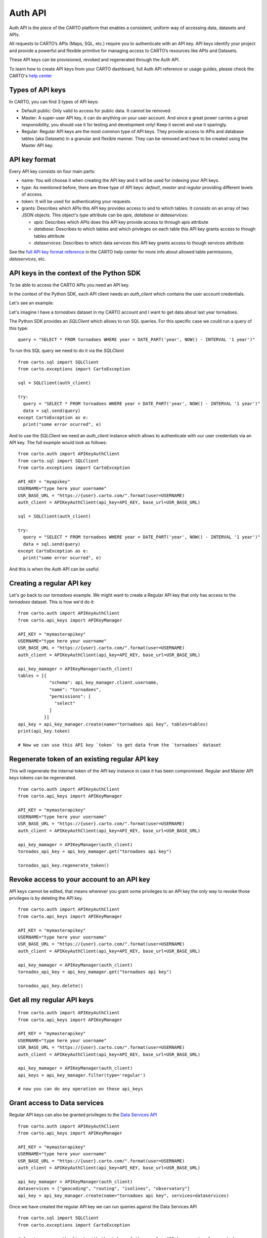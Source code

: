 Auth API
========

Auth API is the piece of the CARTO platform that enables a consistent, uniform way of accessing data, datasets and APIs.

All requests to CARTO’s APIs (Maps, SQL, etc.) require you to authenticate with an API key. API keys identify your project and provide a powerful and flexible primitive for managing access to CARTO’s resources like APIs and Datasets.

These API keys can be provisioned, revoked and regenerated through the Auth API.

To learn how to create API keys from your CARTO dashboard, full Auth API reference or usage guides, please check the CARTO's `help center`_

.. _help center: https://carto.com/developers/auth-api

Types of API keys
-----------------

In CARTO, you can find 3 types of API keys:

- Default public: Only valid to access for public data. It cannot be removed.
- Master: A super-user API key, it can do anything on your user account. And since a great power carries a great responsibility, you should use it for testing and development only! Keep it secret and use it sparingly.
- Regular: Regular API keys are the most common type of API keys. They provide access to APIs and database tables (aka Datasets) in a granular and flexible manner. They can be removed and have to be created using the Master API key.

API key format
--------------

Every API key consists on four main parts:

- name: You will choose it when creating the API key and it will be used for indexing your API keys.
- type: As mentioned before, there are three type of API keys: `default`, `master` and `regular` providing different levels of access.
- token: It will be used for authenticating your requests.
- grants: Describes which APIs this API key provides access to and to which tables. It consists on an array of two JSON objects. This object's `type` attribute can be `apis`, `database` or `dataservices`:

  - `apis`: Describes which APIs does this API key provide access to through apis attribute
  - `database`: Describes to which tables and which privleges on each table this API key grants access to though tables attribute
  - `dataservices`: Describes to which data services this API key grants access to though services attribute:

See the `full API key format reference`_ in the CARTO help center for more info about allowed table permissions, `dataservices`, etc.

.. _full API key format reference: https://carto.com/developers/auth-api/reference/#section/API-Key-format

API keys in the context of the Python SDK
-----------------------------------------

To be able to access the CARTO APIs you need an API key.

In the context of the Python SDK, each API client needs an `auth_client` which contains the user account credentials.

Let's see an example:

Let's imagine I have a `tornadoes` dataset in my CARTO account and I want to get data about last year tornadoes.

The Python SDK provides an `SQLClient` which allows to run SQL queries. For this specific case we could run a query of this type:

::

  query = "SELECT * FROM tornadoes WHERE year = DATE_PART('year', NOW() - INTERVAL '1 year')"

To run this SQL query we need to do it via the `SQLClient`

::

  from carto.sql import SQLClient
  from carto.exceptions import CartoException

  sql = SQLClient(auth_client)

  try:
    query = "SELECT * FROM tornadoes WHERE year = DATE_PART('year', NOW() - INTERVAL '1 year')"
    data = sql.send(query)
  except CartoException as e:
    print("some error ocurred", e)

And to use the `SQLClient` we need an `auth_client` instance which allows to authenticate with our user credentials via an API key. The full example would look as follows:

::
  
  from carto.auth import APIKeyAuthClient
  from carto.sql import SQLClient
  from carto.exceptions import CartoException

  API_KEY = "myapikey"
  USERNAME="type here your username"
  USR_BASE_URL = "https://{user}.carto.com/".format(user=USERNAME)
  auth_client = APIKeyAuthClient(api_key=API_KEY, base_url=USR_BASE_URL)

  sql = SQLClient(auth_client)

  try:
    query = "SELECT * FROM tornadoes WHERE year = DATE_PART('year', NOW() - INTERVAL '1 year')"
    data = sql.send(query)
  except CartoException as e:
    print("some error ocurred", e)

And this is when the Auth API can be useful.

Creating a regular API key
--------------------------

Let's go back to our `tornadoes` example. We might want to create a Regular API key that only has access to the `tornadoes` dataset. This is how we'd do it:

::

  from carto.auth import APIKeyAuthClient
  from carto.api_keys import APIKeyManager

  API_KEY = "mymasterapikey"
  USERNAME="type here your username"
  USR_BASE_URL = "https://{user}.carto.com/".format(user=USERNAME)
  auth_client = APIKeyAuthClient(api_key=API_KEY, base_url=USR_BASE_URL)

  api_key_mamager = APIKeyManager(auth_client)
  tables = [{
              "schema": api_key_manager.client.username,
              "name": "tornadoes",
              "permissions": [
                "select"
              ]
            }]
  api_key = api_key_manager.create(name="tornadoes api key", tables=tables)
  print(api_key.token)

  # Now we can use this API key `token` to get data from the `tornadoes` dataset

Regenerate token of an existing regular API key
-----------------------------------------------

This will regenerate the internal token of the API key instance in case it has been compromised. Regular and Master API keys tokens can be regenerated.

::

  from carto.auth import APIKeyAuthClient
  from carto.api_keys import APIKeyManager

  API_KEY = "mymasterapikey"
  USERNAME="type here your username"
  USR_BASE_URL = "https://{user}.carto.com/".format(user=USERNAME)
  auth_client = APIKeyAuthClient(api_key=API_KEY, base_url=USR_BASE_URL)

  api_key_mamager = APIKeyManager(auth_client)
  tornados_api_key = api_key_mamager.get("tornadoes api key")

  tornados_api_key.regenerate_token()

Revoke access to your account to an API key
-------------------------------------------

API keys cannot be edited, that means wherever you grant some privileges to an API key the only way to revoke those privileges is by deleting the API key.

::

  from carto.auth import APIKeyAuthClient
  from carto.api_keys import APIKeyManager

  API_KEY = "mymasterapikey"
  USERNAME="type here your username"
  USR_BASE_URL = "https://{user}.carto.com/".format(user=USERNAME)
  auth_client = APIKeyAuthClient(api_key=API_KEY, base_url=USR_BASE_URL)

  api_key_mamager = APIKeyManager(auth_client)
  tornados_api_key = api_key_mamager.get("tornadoes api key")

  tornados_api_key.delete()

Get all my regular API keys
---------------------------

::

  from carto.auth import APIKeyAuthClient
  from carto.api_keys import APIKeyManager

  API_KEY = "mymasterapikey"
  USERNAME="type here your username"
  USR_BASE_URL = "https://{user}.carto.com/".format(user=USERNAME)
  auth_client = APIKeyAuthClient(api_key=API_KEY, base_url=USR_BASE_URL)

  api_key_mamager = APIKeyManager(auth_client)
  api_keys = api_key_manager.filter(type='regular')

  # now you can do any operation on those api_keys

Grant access to Data services
-----------------------------

Regular API keys can also be granted privileges to the `Data Services API`_

.. _Data Services API: https://carto.com/developers/data-services-api/

::

  from carto.auth import APIKeyAuthClient
  from carto.api_keys import APIKeyManager

  API_KEY = "mymasterapikey"
  USERNAME="type here your username"
  USR_BASE_URL = "https://{user}.carto.com/".format(user=USERNAME)
  auth_client = APIKeyAuthClient(api_key=API_KEY, base_url=USR_BASE_URL)

  api_key_mamager = APIKeyManager(auth_client)
  dataservices = ["geocoding", "routing", "isolines", "observatory"]
  api_key = api_key_manager.create(name="tornadoes api key", services=dataservices)

Once we have created the regular API key we can run queries against the Data Services API
  
::

  from carto.sql import SQLClient
  from carto.exceptions import CartoException

  # Create a new auth_client with the token of the regular API key previously created
  auth_client = APIKeyAuthClient(api_key=api_key.token, base_url=USR_BASE_URL)
  sql = SQLClient(auth_client)

  try:
    query = "SELECT cdb_geocode_admin0_polygon('USA')"
    data = sql.send(query)
  except CartoException as e:
    print("some error ocurred", e)
